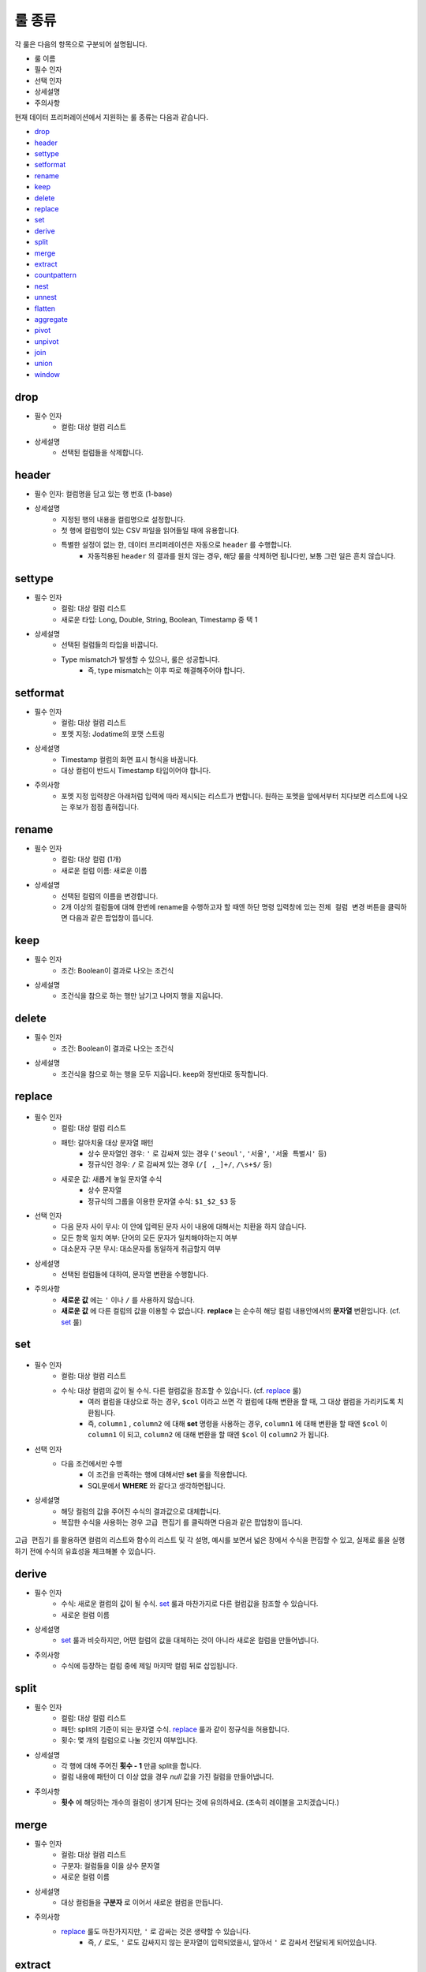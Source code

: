 룰 종류
-----------
각 룰은 다음의 항목으로 구분되어 설명됩니다.

- 룰 이름
- 필수 인자
- 선택 인자
- 상세설명
- 주의사항

현재 데이터 프리퍼레이션에서 지원하는 룰 종류는 다음과 같습니다.

- `drop`_
- `header`_
- `settype`_
- `setformat`_
- `rename`_
- `keep`_
- `delete`_
- `replace`_
- `set`_
- `derive`_
- `split`_
- `merge`_
- `extract`_
- `countpattern`_
- `nest`_
- `unnest`_
- `flatten`_
- `aggregate`_
- `pivot`_
- `unpivot`_
- `join`_
- `union`_
- `window`_


drop
=============
- 필수 인자
    - 컬럼: 대상 컬럼 리스트
- 상세설명
    - 선택된 컬럼들을 삭제합니다.

header
===================================
- 필수 인자: 컬럼명을 담고 있는 행 번호 (1-base)
- 상세설명
    - 지정된 행의 내용을 컬럼명으로 설정합니다.
    - 첫 행에 컬럼명이 있는 CSV 파일을 읽어들일 때에 유용합니다.
    - 특별한 설정이 없는 한, 데이터 프리퍼레이션은 자동으로 ``header`` 를 수행합니다.
        - 자동적용된 ``header`` 의 결과를 원치 않는 경우, 해당 룰을 삭제하면 됩니다만, 보통 그런 일은 흔치 않습니다.

settype
=============
- 필수 인자
    - 컬럼: 대상 컬럼 리스트
    - 새로운 타입: Long, Double, String, Boolean, Timestamp 중 택 1
- 상세설명
    - 선택된 컬럼들의 타입을 바꿉니다.
    - Type mismatch가 발생할 수 있으나, 룰은 성공합니다.
        - 즉, type mismatch는 이후 따로 해결해주어야 합니다.

setformat
=============
- 필수 인자
    - 컬럼: 대상 컬럼 리스트
    - 포멧 지정: Jodatime의 포맷 스트링
- 상세설명
    - Timestamp 컬럼의 화면 표시 형식을 바꿉니다.
    - 대상 컬럼이 반드시 Timestamp 타입이어야 합니다.
- 주의사항
    - 포멧 지정 입력창은 아래처럼 입력에 따라 제시되는 리스트가 변합니다. 원하는 포멧을 앞에서부터 치다보면 리스트에 나오는 후보가 점점 좁혀집니다.

.. figure:: /_static/img/part07/rule_kinds_setformat_1.png

rename
=============
- 필수 인자
    - 컬럼: 대상 컬럼 (1개)
    - 새로운 컬럼 이름: 새로운 이름
- 상세설명
    - 선택된 컬럼의 이름을 변경합니다.
    - 2개 이상의 컬럼들에 대해 한번에 rename을 수행하고자 할 때엔 하단 명령 입력창에 있는 ``전체 컬럼 변경`` 버튼을 클릭하면 다음과 같은 팝업창이 뜹니다.

.. figure:: /_static/img/part07/rule_kinds_rename_1.png

keep
============
- 필수 인자
    - 조건: Boolean이 결과로 나오는 조건식
- 상세설명
    - 조건식을 참으로 하는 행만 남기고 나머지 행을 지웁니다.

.. figure:: /_static/img/part07/rule_kinds_keep_1.png

delete
============
- 필수 인자
    - 조건: Boolean이 결과로 나오는 조건식
- 상세설명
    - 조건식을 참으로 하는 행을 모두 지웁니다. keep와 정반대로 동작합니다.

replace
===================================

.. figure:: /_static/img/part07/rule_kinds_replace_1.png

- 필수 인자
    - 컬럼: 대상 컬럼 리스트
    - 패턴: 갈아치울 대상 문자열 패턴
        - 상수 문자열인 경우: ``'`` 로 감싸져 있는 경우 (``'seoul'``, ``'서울'``, ``'서울 특별시'`` 등)
        - 정규식인 경우: ``/`` 로 감싸져 있는 경우 (``/[ ,_]+/``, ``/\s+$/`` 등)
    - 새로운 값: 새롭게 놓일 문자열 수식
        - 상수 문자열
        - 정규식의 그룹을 이용한 문자열 수식: ``$1_$2_$3`` 등
- 선택 인자
    - 다음 문자 사이 무시: 이 안에 입력된 문자 사이 내용에 대해서는 치환을 하지 않습니다.
    - 모든 항목 일치 여부: 단어의 모든 문자가 일치해야하는지 여부
    - 대소문자 구분 무시: 대소문자를 동일하게 취급할지 여부
- 상세설명
    - 선택된 컬럼들에 대하여, 문자열 변환을 수행합니다.
- 주의사항
    - **새로운 값** 에는 ``'`` 이나 ``/`` 를 사용하지 않습니다.
    - **새로운 값** 에 다른 컬럼의 값을 이용할 수 없습니다. **replace** 는 순수히 해당 컬럼 내용안에서의 **문자열** 변환입니다. (cf. `set`_ 룰)

set
==============

.. figure:: /_static/img/part07/rule_kinds_set_1.png

- 필수 인자
    - 컬럼: 대상 컬럼 리스트
    - 수식: 대상 컬럼의 값이 될 수식. 다른 컬럼값을 참조할 수 있습니다. (cf. `replace`_ 룰)
        - 여러 컬럼을 대상으로 하는 경우, ``$col`` 이라고 쓰면 각 컬럼에 대해 변환을 할 때, 그 대상 컬럼을 가리키도록 치환됩니다.
        - 즉, ``column1`` , ``column2`` 에 대해 **set** 명령을 사용하는 경우, ``column1`` 에 대해 변환을 할 때엔 ``$col`` 이 ``column1`` 이 되고, ``column2`` 에 대해 변환을 할 때엔 ``$col`` 이 ``column2`` 가 됩니다.
- 선택 인자
    - 다음 조건에서만 수행
        - 이 조건을 만족하는 행에 대해서만 **set** 룰을 적용합니다.
        - SQL문에서 **WHERE** 와 같다고 생각하면됩니다.
- 상세설명
    - 해당 컬럼의 값을 주어진 수식의 결과값으로 대체합니다.
    - 복잡한 수식을 사용하는 경우 ``고급 편집기`` 를 클릭하면 다음과 같은 팝업창이 뜹니다.

.. figure:: /_static/img/part07/rule_kinds_set_2.png

``고급 편집기`` 를 활용하면 컬럼의 리스트와 함수의 리스트 및 각 설명, 예시를 보면서 넓은 창에서 수식을 편집할 수 있고, 실제로 룰을 실행하기 전에 수식의 유효성을 체크해볼 수 있습니다.

derive
==============
- 필수 인자
    - 수식: 새로운 컬럼의 값이 될 수식. `set`_ 룰과 마찬가지로 다른 컬럼값을 참조할 수 있습니다.
    - 새로운 컬럼 이름
- 상세설명
    - `set`_ 룰과 비슷하지만, 어떤 컬럼의 값을 대체하는 것이 아니라 새로운 컬럼을 만들어냅니다.
- 주의사항
    - 수식에 등장하는 컬럼 중에 제일 마지막 컬럼 뒤로 삽입됩니다.

split
==============
- 필수 인자
    - 컬럼: 대상 컬럼 리스트
    - 패턴: split의 기준이 되는 문자열 수식. `replace`_ 룰과 같이 정규식을 허용합니다.
    - 횟수: 몇 개의 컬럼으로 나눌 것인지 여부입니다.
- 상세설명
    - 각 행에 대해 주어진 **횟수 - 1** 만큼 split을 합니다.
    - 컬럼 내용에 패턴이 더 이상 없을 경우 `null` 값을 가진 컬럼을 만들어냅니다.
- 주의사항
    - **횟수** 에 해당하는 개수의 컬럼이 생기게 된다는 것에 유의하세요. (조속히 레이블을 고치겠습니다.)

merge
==============
- 필수 인자
    - 컬럼: 대상 컬럼 리스트
    - 구분자: 컬럼들을 이을 상수 문자열
    - 새로운 컬럼 이름
- 상세설명
    - 대상 컬럼들을 **구분자** 로 이어서 새로운 컬럼을 만듭니다.
- 주의사항
    - `replace`_ 룰도 마찬가지지만, ``'`` 로 감싸는 것은 생략할 수 있습니다.
        - 즉, ``/`` 로도, ``'`` 로도 감싸지지 않는 문자열이 입력되었을시, 알아서 ``'`` 로 감싸서 전달되게 되어있습니다.

extract
==============
- 필수 인자
    - 컬럼: 대상 컬럼 리스트
    - 패턴: 추출할 문자열 패턴. `replace`_ 룰과 마찬가지로 정규식을 허용합니다.
    - 횟수: 추출할 횟수
- 선택 인자
    - 다음 문자 사이 무시: 이 안에 입력된 문자 사이 내용에 대해서는 치환을 하지 않습니다.
    - 대소문자 구분 무시: 대소문자를 동일하게 취급할지 여부
- 상세설명
    - 패턴에 매치되는 내용으로 새로운 컬럼을 만듭니다.
- 주의사항
    - 여러 개의 대상 컬럼이 있는 경우, 추출의 결과는 각 컬럼의 뒤로 붙습니다.

countpattern
==============
- 필수 인자
    - 컬럼: 대상 컬럼 리스트
    - 패턴: 찾아낼 문자열 패턴. `replace`_ 룰과 마찬가지로 정규식을 허용합니다.
- 선택 인자
    - 다음 문자 사이 무시: 이 안에 입력된 문자 사이 내용에 대해서는 치환을 하지 않습니다.
    - 대소문자 구분 무시: 대소문자를 동일하게 취급할지 여부
- 상세설명
    - 패턴에 매치되는 내용이 몇 군데에 있는지 세어서, 그 숫자로 새 컬럼을 만듭니다.
    - `extract`_ 와 상당히 비슷합니다. 내용을 추출하는 것이 아니라, 그 숫자를 세는 것만 다를 뿐입니다.
- 주의사항
    - 여러 개의 대상 컬럼이 있는 경우, 추출의 결과는 각각 컬럼의 뒤로 붙습니다.

nest
==============
- 필수 인자
    - 컬럼: 대상 컬럼 리스트
    - 타입: Map 또는 Array
    - 새로운 컬럼 이름
- 상세설명
    - 대상 컬럼을 주어진 타입으로 묶습니다.
    - 다음은 각각 Array, Map으로 묶여진 경우입니다.

.. figure:: /_static/img/part07/rule_kinds_nest_1.png


unnest
==============

.. figure:: /_static/img/part07/rule_kinds_unnest_1.png

- 필수 인자
    - 컬럼: 대상 컬럼 (1개)
    - 선택할 요소: Array의 경우 *0-base* index, Map의 경우 key값
- 상세설명
    - Array 또는 Map에서 지정된 요소를 빼서 새 컬럼으로 만듭니다.
- 주의사항
    - 대상 컬럼은 반드시 Array 또는 Map 타입이어야 합니다.


flatten
==============
- 필수 인자
    - 컬럼: 대상 컬럼 (1개)
- 상세설명
    - Array의 각각 원소를 해당 컬럼의 값으로 삼는 행을 만들어냅니다.
- 주의사항
    - 대상 컬럼은 반드시 Array 타입이어야 합니다.

.. figure:: /_static/img/part07/rule_kinds_flatten_1.png

위와 같이 Array 컬럼에 4개의 원소가 있는 경우, 각 원소의 값에 대해 1개씩 행이 생깁니다. 이 때 대상 Array 컬럼을 제외한 모든 컬럼들의 값은 동일하게 됩니다.

.. figure:: /_static/img/part07/rule_kinds_flatten_2.png


aggregate
==============

.. figure:: /_static/img/part07/rule_kinds_aggregate_1.png

- 필수 인자
    - 수식: Aggregation 함수 리스트
    - 그룹화 기준: Group By에 쓰일 컬럼 리스트
- 상세설명
    - 그룹화 기준 컬럼들 각 조합에 대해 Group By 연산을 수행한 결과를 새로운 컬럼으로 추가합니다.
    - 각 수식 당 한 컬럼씩 생깁니다.
        - 예를 들어, 평균값과 카운트를 수식으로 지정하였을 경우, 2개의 컬럼이 생깁니다.
    - 현재 지원하는 Aggregation 함수는 다음과 같습니다.
        - count()
        - sum(*colname*)
        - avg(*colname*)
        - min(*colname*)
        - max(*colname*)
- 주의사항
    - 샘플링된 결과에 대해서만 연산을 수행합니다. 때문에 전체 데이터에 대한 결과, 즉 스냅샷은 달라질 수 있습니다.
    - count함수 사용시 ``()`` 를 꼭 붙여야 하는 것에 유의하세요.
        - count(*colname*)은 현재 지원하지 않습니다.

.. figure:: /_static/img/part07/rule_kinds_aggregate_2.png


pivot
==============

.. figure:: /_static/img/part07/rule_kinds_pivot_1.png

- 필수 인자
    - 컬럼: 피봇 대상 컬럼 리스트
    - 수식: 컬럼의 값이 될 수식 리스트 (Aggregation 함수만 가능)
    - 그룹화 기준: Group By에 쓰일 컬럼 리스트
- 상세설명
    - 대상 컬럼들과 그룹화 기준 컬럼들 각 조합에 대해 Group By 연산을 수행하고, 그 결과를 새로운 컬럼값으로 하는 데이터셋을 만듭니다.
    - 각 수식에 대해 컬럼 세트들이 생깁니다.
        - 예를 들어, 평균값과 카운트를 수식으로 지정하였을 경우, 피봇 대상 컬럼들의 값이 결국 10개의 그룹으로 나뉠 경우, 20개의 컬럼이 생겨나게 됩니다.
- 주의사항
    - 최소 2개의 컬럼에 대한 복합 Group By를 할 때에 사용됩니다. (피봇 대상 1개, 그룹화 기준 1개)
    - 일반적으로 컬럼명이 길어지기 때문에, 뒤이어 전체 rename을 필요로하는 경우가 많습니다.

.. figure:: /_static/img/part07/rule_kinds_pivot_2.png


unpivot
==============

.. figure:: /_static/img/part07/rule_kinds_unpivot_1.png

- 필수 인자
    - 컬럼: 컬럼값으로 내릴 대상 컬럼들 리스트
    - 그룹 수: 결과 컬럼 숫자 (기본적으로 1)
- 상세설명
    - 선택된 컬럼들에 대해 컬럼 이름과 컬럼의 값을 내용으로 하는 컬럼 2개를 만듭니다. (그룹 수가 1인 경우)
    - 그룹 수가 선택된 컬럼 숫자와 같은 경우, 각 컬럼 이름과 값에 해당하는 컬럼들을 만듭니다.
        - 즉, 10개 컬럼에 대해 그룹 수 10으로 unpivot을 하면, 총 20개 컬럼이 생깁니다.
- 주의사항
    - 그룹 수가 대상 컬럼 수의 약수인 경우는 곧 지원할 예정입니다.

<그룹 수가 1인 경우>

.. figure:: /_static/img/part07/rule_kinds_unpivot_2.png

<그룹 수가 컬럼 수와 같은 경우>

.. figure:: /_static/img/part07/rule_kinds_unpivot_3.png


join
===============

union
===============

window
===============

